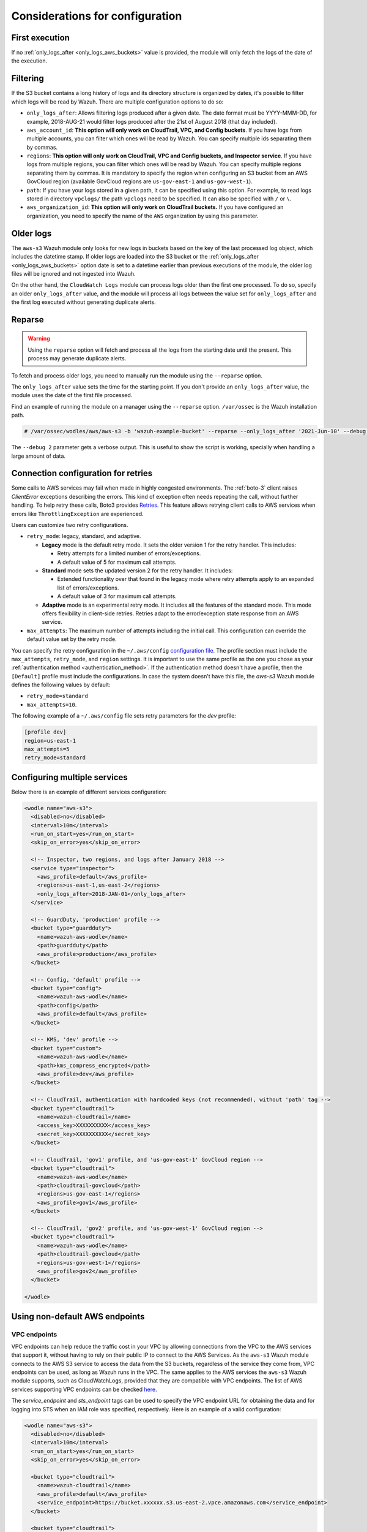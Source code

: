 .. Copyright (C) 2015, Wazuh, Inc.

.. meta::
  :description: Learn about some considerations that must be taken into account when configuring the Wazuh module for AWS.
  
.. _amazon_considerations:

Considerations for configuration
================================

First execution
---------------

If no :ref:`only_logs_after <only_logs_aws_buckets>` value is provided, the module will only fetch the logs of the date of the execution.

Filtering
---------

If the S3 bucket contains a long history of logs and its directory structure is organized by dates, it's possible to filter which logs will be read by Wazuh. There are multiple configuration options to do so:

* ``only_logs_after``: Allows filtering logs produced after a given date. The date format must be YYYY-MMM-DD, for example, 2018-AUG-21 would filter logs produced after the 21st of August 2018 (that day included).
* ``aws_account_id``: **This option will only work on CloudTrail, VPC, and Config buckets**. If you have logs from multiple accounts, you can filter which ones will be read by Wazuh. You can specify multiple ids separating them by commas.
* ``regions``: **This option will only work on CloudTrail, VPC and Config buckets, and Inspector service**. If you have logs from multiple regions, you can filter which ones will be read by Wazuh. You can specify multiple regions separating them by commas. It is mandatory to specify the region when configuring an S3 bucket from an AWS GovCloud region (available GovCloud regions are ``us-gov-east-1`` and ``us-gov-west-1``).
* ``path``: If you have your logs stored in a given path, it can be specified using this option. For example, to read logs stored in directory ``vpclogs/`` the path ``vpclogs`` need to be specified. It can also be specified with ``/`` or ``\``.
* ``aws_organization_id``: **This option will only work on CloudTrail buckets.** If you have configured an organization, you need to specify the name of the ``AWS`` organization by using this parameter.

Older logs
----------

The ``aws-s3`` Wazuh module only looks for new logs in buckets based on the key of the last processed log object, which includes the datetime stamp. If older logs are loaded into the S3 bucket or the :ref:`only_logs_after <only_logs_aws_buckets>` option date is set to a datetime earlier than previous executions of the module, the older log files will be ignored and not ingested into Wazuh.

On the other hand, the ``CloudWatch Logs`` module can process logs older than the first one processed. To do so, specify an older ``only_logs_after`` value, and the module will process all logs between the value set for ``only_logs_after`` and the first log executed without generating duplicate alerts.


Reparse
-------

.. warning::
  
   Using the ``reparse`` option will fetch and process all the logs from the starting date until the present. This process may generate duplicate alerts.

To fetch and process older logs, you need to manually run the module using the ``--reparse`` option.

The ``only_logs_after`` value sets the time for the starting point. If you don't provide an ``only_logs_after`` value, the module uses the date of the first file processed.

Find an example of running the module on a manager using the ``--reparse`` option. ``/var/ossec`` is the Wazuh installation path.

.. code-block:: console

  # /var/ossec/wodles/aws/aws-s3 -b 'wazuh-example-bucket' --reparse --only_logs_after '2021-Jun-10' --debug 2

The ``--debug 2`` parameter gets a verbose output. This is useful to show the script is working, specially when handling a large amount of data.


Connection configuration for retries
------------------------------------

Some calls to AWS services may fail when made in highly congested environments. The :ref:`boto-3` client raises `ClientError` exceptions describing the errors. This kind of exception often needs repeating the call, without further handling. To help retry these calls, Boto3 provides `Retries <https://boto3.amazonaws.com/v1/documentation/api/latest/guide/retries.html>`__. This feature allows retrying client calls to AWS services when errors like ``ThrottlingException`` are experienced.

Users can customize two retry configurations.

-  ``retry_mode``: legacy, standard, and adaptive.

   -  **Legacy** mode is the default retry mode. It sets the older version 1 for the retry handler. This includes:
      
      -  Retry attempts for a limited number of errors/exceptions.
      -  A default value of 5 for maximum call attempts.

   -  **Standard** mode sets the updated version 2 for the retry handler. It includes:

      -  Extended functionality over that found in the legacy mode where retry attempts apply to an expanded list of errors/exceptions.
      -  A default value of 3 for maximum call attempts.

   -  **Adaptive** mode is an experimental retry mode. It includes all the features of the standard mode. This mode offers flexibility in client-side retries. Retries adapt to the error/exception state response from an AWS service.

-  ``max_attempts``: The maximum number of attempts including the initial call. This configuration can override the default value set by the retry mode.

You can specify the retry configuration in the ``~/.aws/config`` `configuration file <https://boto3.amazonaws.com/v1/documentation/api/latest/guide/configuration.html#using-a-configuration-file>`__. The profile section must include the ``max_attempts``, ``retry_mode``, and ``region`` settings. It is important to use the same profile as the one you chose as your :ref:`authentication method <authentication_method>`. If the authentication method doesn't have a profile, then the ``[Default]`` profile must include the configurations. In case the system doesn't have this file, the `aws-s3` Wazuh module defines the following values by default:

-  ``retry_mode=standard``
-  ``max_attempts=10``.

The following example of a ``~/.aws/config`` file sets retry parameters for the *dev* profile:

.. code-block:: ini

   [profile dev]
   region=us-east-1
   max_attempts=5
   retry_mode=standard


Configuring multiple services
-----------------------------

Below there is an example of different services configuration:

.. code-block:: xml

  <wodle name="aws-s3">
    <disabled>no</disabled>
    <interval>10m</interval>
    <run_on_start>yes</run_on_start>
    <skip_on_error>yes</skip_on_error>

    <!-- Inspector, two regions, and logs after January 2018 -->
    <service type="inspector">
      <aws_profile>default</aws_profile>
      <regions>us-east-1,us-east-2</regions>
      <only_logs_after>2018-JAN-01</only_logs_after>
    </service>

    <!-- GuardDuty, 'production' profile -->
    <bucket type="guardduty">
      <name>wazuh-aws-wodle</name>
      <path>guardduty</path>
      <aws_profile>production</aws_profile>
    </bucket>

    <!-- Config, 'default' profile -->
    <bucket type="config">
      <name>wazuh-aws-wodle</name>
      <path>config</path>
      <aws_profile>default</aws_profile>
    </bucket>

    <!-- KMS, 'dev' profile -->
    <bucket type="custom">
      <name>wazuh-aws-wodle</name>
      <path>kms_compress_encrypted</path>
      <aws_profile>dev</aws_profile>
    </bucket>

    <!-- CloudTrail, authentication with hardcoded keys (not recommended), without 'path' tag -->
    <bucket type="cloudtrail">
      <name>wazuh-cloudtrail</name>
      <access_key>XXXXXXXXXX</access_key>
      <secret_key>XXXXXXXXXX</secret_key>
    </bucket>

    <!-- CloudTrail, 'gov1' profile, and 'us-gov-east-1' GovCloud region -->
    <bucket type="cloudtrail">
      <name>wazuh-aws-wodle</name>
      <path>cloudtrail-govcloud</path>
      <regions>us-gov-east-1</regions>
      <aws_profile>gov1</aws_profile>
    </bucket>

    <!-- CloudTrail, 'gov2' profile, and 'us-gov-west-1' GovCloud region -->
    <bucket type="cloudtrail">
      <name>wazuh-aws-wodle</name>
      <path>cloudtrail-govcloud</path>
      <regions>us-gov-west-1</regions>
      <aws_profile>gov2</aws_profile>
    </bucket>

  </wodle>


Using non-default AWS endpoints
-------------------------------

VPC endpoints
~~~~~~~~~~~~~

VPC endpoints can help reduce the traffic cost in your VPC by allowing connections from the VPC to the AWS services that support it, without having to rely on their public IP to connect to the AWS Services. As the ``aws-s3`` Wazuh module connects to the AWS S3 service to access the data from the S3 buckets, regardless of the service they come from, VPC endpoints can be used, as long as Wazuh runs in the VPC. The same applies to the AWS services the ``aws-s3`` Wazuh module supports, such as CloudWatchLogs, provided that they are compatible with VPC endpoints. The list of AWS services supporting VPC endpoints can be checked `here <https://docs.aws.amazon.com/vpc/latest/privatelink/integrated-services-vpce-list.html>`_.

The `service_endpoint` and `sts_endpoint` tags can be used to specify the VPC endpoint URL for obtaining the data and for logging into STS when an IAM role was specified, respectively. Here is an example of a valid configuration:

.. code-block:: xml

  <wodle name="aws-s3">
    <disabled>no</disabled>
    <interval>10m</interval>
    <run_on_start>yes</run_on_start>
    <skip_on_error>yes</skip_on_error>

    <bucket type="cloudtrail">
      <name>wazuh-cloudtrail</name>
      <aws_profile>default</aws_profile>
      <service_endpoint>https://bucket.xxxxxx.s3.us-east-2.vpce.amazonaws.com</service_endpoint>
    </bucket>

    <bucket type="cloudtrail">
      <name>wazuh-cloudtrail-2</name>
      <access_key>xxxxxx</access_key>
      <secret_key>xxxxxx</secret_key>
      <iam_role_arn>arn:aws:iam::xxxxxxxxxxx:role/wazuh-role</iam_role_arn>
      <sts_endpoint>xxxxxx.sts.us-east-2.vpce.amazonaws.com</sts_endpoint>
      <service_endpoint>https://bucket.xxxxxx.s3.us-east-2.vpce.amazonaws.com</service_endpoint>
    </bucket>

    <service type="cloudwatchlogs">
      <aws_profile>default</aws_profile>
      <regions>us-east-2</regions>
      <aws_log_groups>log_group_name</aws_log_groups>
      <service_endpoint>https://xxxxxx.logs.us-east-2.vpce.amazonaws.com</service_endpoint>
    </service>

  </wodle>

FIPS endpoints
~~~~~~~~~~~~~~

Wazuh supports the use of AWS FIPS endpoints to comply with the `Federal Information Processing Standard (FIPS) Publication 140-2 <https://csrc.nist.gov/publications/detail/fips/140/2/final>`_. Depending on the service and region of choice, a different endpoint must be selected from the `AWS FIPS endpoints list <https://aws.amazon.com/compliance/fips/>`_. Specify the selected endpoint in the ``ossec.conf`` file using the ``service_endpoint`` tag.

The following is an example of a valid configuration.

.. code-block:: xml

  <wodle name="aws-s3">
    <disabled>no</disabled>
    <interval>10m</interval>
    <run_on_start>yes</run_on_start>
    <skip_on_error>yes</skip_on_error>

    <service type="cloudwatchlogs">
      <aws_profile>default</aws_profile>
      <regions>us-east-2</regions>
      <aws_log_groups>log_group_name</aws_log_groups>
      <service_endpoint>logs-fips.us-east-2.amazonaws.com</service_endpoint>
    </service>

  </wodle>
  
  
Enabling dashboard visualization  
--------------------------------
  
After finishing the configuration, you can activate the corresponding Security Information Management module on the Wazuh Dashboard. This will offer you more information and insights about events, as shown in the screenshot below.

    .. thumbnail:: /images/aws/aws-dashboard.png
       :title: Amazon AWS dashboard
       :alt: Amazon AWS dashboard
       :align: center
       :width: 80%

    .. thumbnail:: /images/aws/aws-events.png
       :title: Amazon AWS events
       :alt: Amazon AWS events
       :align: center
       :width: 80%

To activate the Amazon AWS module, navigate to your Wazuh Dashboard and click on **Wazuh > Settings > Modules**. One on the Security Information Management, you can activate the **Amazon AWS** module, as seen in the image below.

    .. thumbnail:: /images/aws/aws-module.png
       :title: Amazon AWS module
       :alt: Amazon AWS module
       :align: center
       :width: 80%

For further information, please refer to the `modules <https://documentation.wazuh.com/current/user-manual/wazuh-dashboard/settings.html#modules>`_ section.

